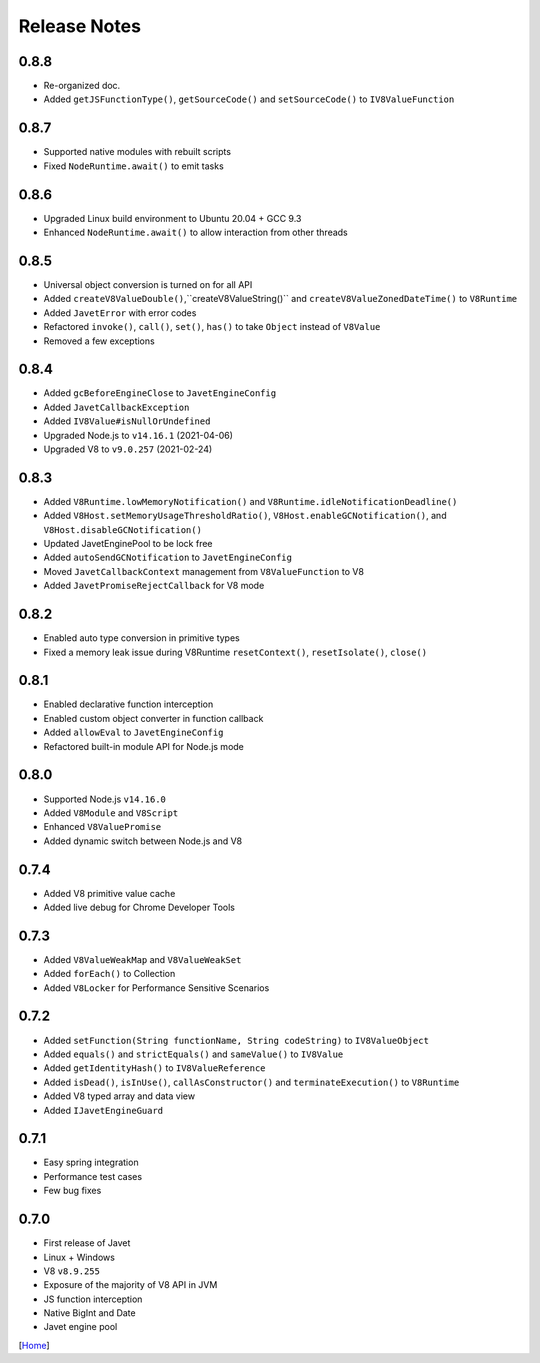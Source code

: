 =============
Release Notes
=============

0.8.8
-----

* Re-organized doc.
* Added ``getJSFunctionType()``, ``getSourceCode()`` and ``setSourceCode()`` to ``IV8ValueFunction``

0.8.7
-----

* Supported native modules with rebuilt scripts
* Fixed ``NodeRuntime.await()`` to emit tasks

0.8.6
-----

* Upgraded Linux build environment to Ubuntu 20.04 + GCC 9.3
* Enhanced ``NodeRuntime.await()`` to allow interaction from other threads

0.8.5
-----

* Universal object conversion is turned on for all API
* Added ``createV8ValueDouble()``,``createV8ValueString()`` and ``createV8ValueZonedDateTime()`` to ``V8Runtime``
* Added ``JavetError`` with error codes
* Refactored ``invoke()``, ``call()``, ``set()``, ``has()`` to take ``Object`` instead of ``V8Value``
* Removed a few exceptions

0.8.4
-----

* Added ``gcBeforeEngineClose`` to ``JavetEngineConfig``
* Added ``JavetCallbackException``
* Added ``IV8Value#isNullOrUndefined``
* Upgraded Node.js to ``v14.16.1`` (2021-04-06)
* Upgraded V8 to ``v9.0.257`` (2021-02-24)

0.8.3
-----

* Added ``V8Runtime.lowMemoryNotification()`` and ``V8Runtime.idleNotificationDeadline()``
* Added ``V8Host.setMemoryUsageThresholdRatio()``, ``V8Host.enableGCNotification()``, and ``V8Host.disableGCNotification()``
* Updated JavetEnginePool to be lock free
* Added ``autoSendGCNotification`` to ``JavetEngineConfig``
* Moved ``JavetCallbackContext`` management from ``V8ValueFunction`` to V8
* Added ``JavetPromiseRejectCallback`` for V8 mode

0.8.2
-----

* Enabled auto type conversion in primitive types
* Fixed a memory leak issue during V8Runtime ``resetContext()``, ``resetIsolate()``, ``close()``

0.8.1
-----

* Enabled declarative function interception
* Enabled custom object converter in function callback
* Added ``allowEval`` to ``JavetEngineConfig``
* Refactored built-in module API for Node.js mode

0.8.0
-----

* Supported Node.js ``v14.16.0``
* Added ``V8Module`` and ``V8Script``
* Enhanced ``V8ValuePromise``
* Added dynamic switch between Node.js and V8

0.7.4
-----

* Added V8 primitive value cache
* Added live debug for Chrome Developer Tools

0.7.3
-----

* Added ``V8ValueWeakMap`` and ``V8ValueWeakSet``
* Added ``forEach()`` to Collection
* Added ``V8Locker`` for Performance Sensitive Scenarios

0.7.2
-----

* Added ``setFunction(String functionName, String codeString)`` to ``IV8ValueObject``
* Added ``equals()`` and ``strictEquals()`` and ``sameValue()`` to ``IV8Value``
* Added ``getIdentityHash()`` to ``IV8ValueReference``
* Added ``isDead()``, ``isInUse()``, ``callAsConstructor()`` and ``terminateExecution()`` to ``V8Runtime``
* Added V8 typed array and data view
* Added ``IJavetEngineGuard``

0.7.1
-----

* Easy spring integration
* Performance test cases
* Few bug fixes

0.7.0
-----

* First release of Javet
* Linux + Windows
* V8 ``v8.9.255``
* Exposure of the majority of V8 API in JVM
* JS function interception
* Native BigInt and Date
* Javet engine pool

[`Home <../README.rst>`_]
